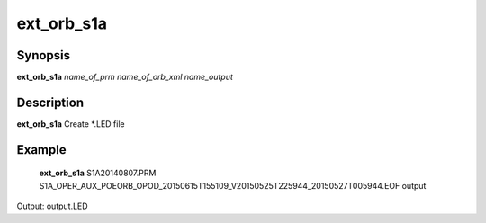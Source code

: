 .. index:: ! ext_orb_s1a          

************      
ext_orb_s1a       
************      

Synopsis
--------
**ext_orb_s1a** *name_of_prm name_of_orb_xml name_output*


Description
-----------
**ext_orb_s1a**  Create *.LED file
           
    

Example
-------
    **ext_orb_s1a** S1A20140807.PRM S1A_OPER_AUX_POEORB_OPOD_20150615T155109_V20150525T225944_20150527T005944.EOF output 

Output: output.LED


